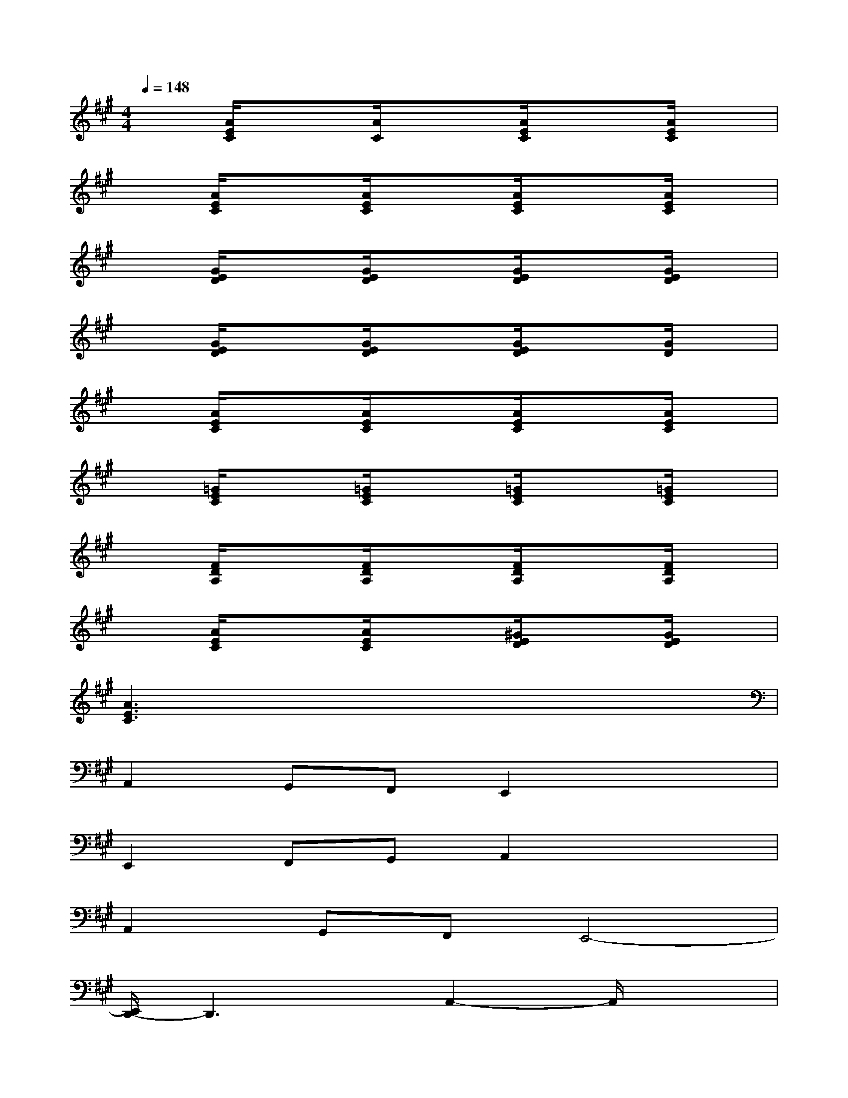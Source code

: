 X:1
T:
M:4/4
L:1/8
Q:1/4=148
K:A%3sharps
V:1
x[A/2E/2C/2]x3/2[A/2C/2]x3/2[A/2E/2C/2]x3/2[A/2E/2C/2]x/2|
x[A/2E/2C/2]x3/2[A/2E/2C/2]x3/2[A/2E/2C/2]x3/2[A/2E/2C/2]x/2|
x[G/2E/2D/2]x3/2[G/2E/2D/2]x3/2[G/2E/2D/2]x3/2[G/2E/2D/2]x/2|
x[G/2E/2D/2]x3/2[G/2E/2D/2]x3/2[G/2E/2D/2]x3/2[G/2D/2]x/2|
x[A/2E/2C/2]x3/2[A/2E/2C/2]x3/2[A/2E/2C/2]x3/2[A/2E/2C/2]x/2|
x[=G/2E/2C/2]x3/2[=G/2E/2C/2]x3/2[=G/2E/2C/2]x3/2[=G/2E/2C/2]x/2|
x[F/2D/2A,/2]x3/2[F/2D/2A,/2]x3/2[F/2D/2A,/2]x3/2[F/2D/2A,/2]x/2|
x[A/2E/2C/2]x3/2[A/2E/2C/2]x3/2[^G/2E/2D/2]x3/2[G/2E/2D/2]x/2|
[A3E3C3]x4x|
A,,2G,,F,,E,,2x2|
E,,2F,,G,,A,,2x2|
A,,2G,,F,,E,,4-|
[E,,/2D,,/2-]D,,3x/2A,,2-A,,/2x3/2|
A,,2G,,F,,E,,2x2|
E,,2F,,G,,A,,3/2x2x/2|
A,,2B,,C,D,2-D,/2x3/2
